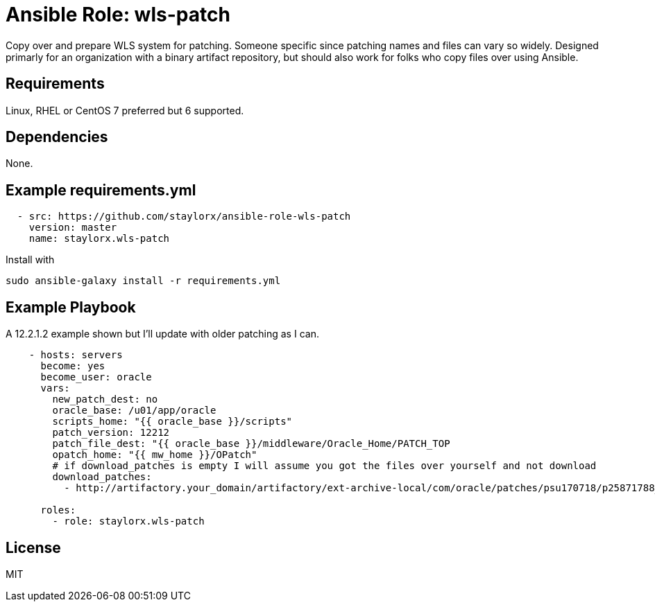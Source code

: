 # Ansible Role: wls-patch

Copy over and prepare WLS system for patching.
Someone specific since patching names and files can vary so widely. 
Designed primarly for an organization with a binary artifact repository, but should also work for folks who copy files over using Ansible.

## Requirements

Linux, RHEL or CentOS 7 preferred but 6 supported.

## Dependencies

None.

== Example requirements.yml

----
  - src: https://github.com/staylorx/ansible-role-wls-patch
    version: master
    name: staylorx.wls-patch
----

Install with

  sudo ansible-galaxy install -r requirements.yml

## Example Playbook

A 12.2.1.2 example shown but I'll update with older patching as I can.

----
    - hosts: servers
      become: yes
      become_user: oracle
      vars:
        new_patch_dest: no
        oracle_base: /u01/app/oracle
        scripts_home: "{{ oracle_base }}/scripts"
        patch_version: 12212
        patch_file_dest: "{{ oracle_base }}/middleware/Oracle_Home/PATCH_TOP
        opatch_home: "{{ mw_home }}/OPatch"
        # if download_patches is empty I will assume you got the files over yourself and not download
        download_patches:
          - http://artifactory.your_domain/artifactory/ext-archive-local/com/oracle/patches/psu170718/p25871788_122120_Generic.zip

      roles:
        - role: staylorx.wls-patch
----


## License

MIT
